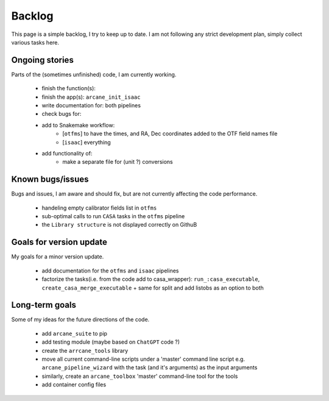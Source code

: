 Backlog
=======

This page is a simple backlog, I try to keep up to date. I am not following any strict development plan, simply collect various tasks here.

Ongoing stories
---------------

Parts of the (sometimes unfinished) code, I am currently working.

    - finish the function(s):
    - finish the app(s): ``arcane_init_isaac``
    - write documentation for: both pipelines
    - check bugs for:
    - add to Snakemake workflow:
        - [``otfms``] to have the times, and RA, Dec coordinates added to the OTF field names file
        - [``isaac``] everything

    - add functionality of:
        - make a separate file for (unit ?) conversions
       
Known bugs/issues
-----------------

Bugs and issues, I am aware and should fix, but are not currently affecting the code performance.

    - handeling empty calibrator fields list in ``otfms``
    - sub-optimal calls to run ``CASA`` tasks in the ``otfms`` pipeline
    - the ``Library structure`` is not displayed correctly on GithuB
    
Goals for version update
------------------------

My goals for a minor version update.

    - add documentation for the ``otfms`` and ``isaac`` pipelines
    - factorize the tasks(i.e. from the code add to casa_wrapper): ``run_:casa_executable``, ``create_casa_merge_executable`` + same for split and add listobs as an option to both


Long-term goals
---------------

Some of my ideas for the future directions of the code.

    - add ``arcane_suite`` to pip
    - add testing module (maybe based on ``ChatGPT`` code ?)
    - create the ``arrcane_tools`` library
    - move all current command-line scripts under a 'master' command line script e.g. ``arcane_pipeline_wizard`` with the task (and it's arguments) as the input arguments
    - similarly, create an ``arcane_toolbox`` 'master' command-line tool for the tools
    - add container config files


